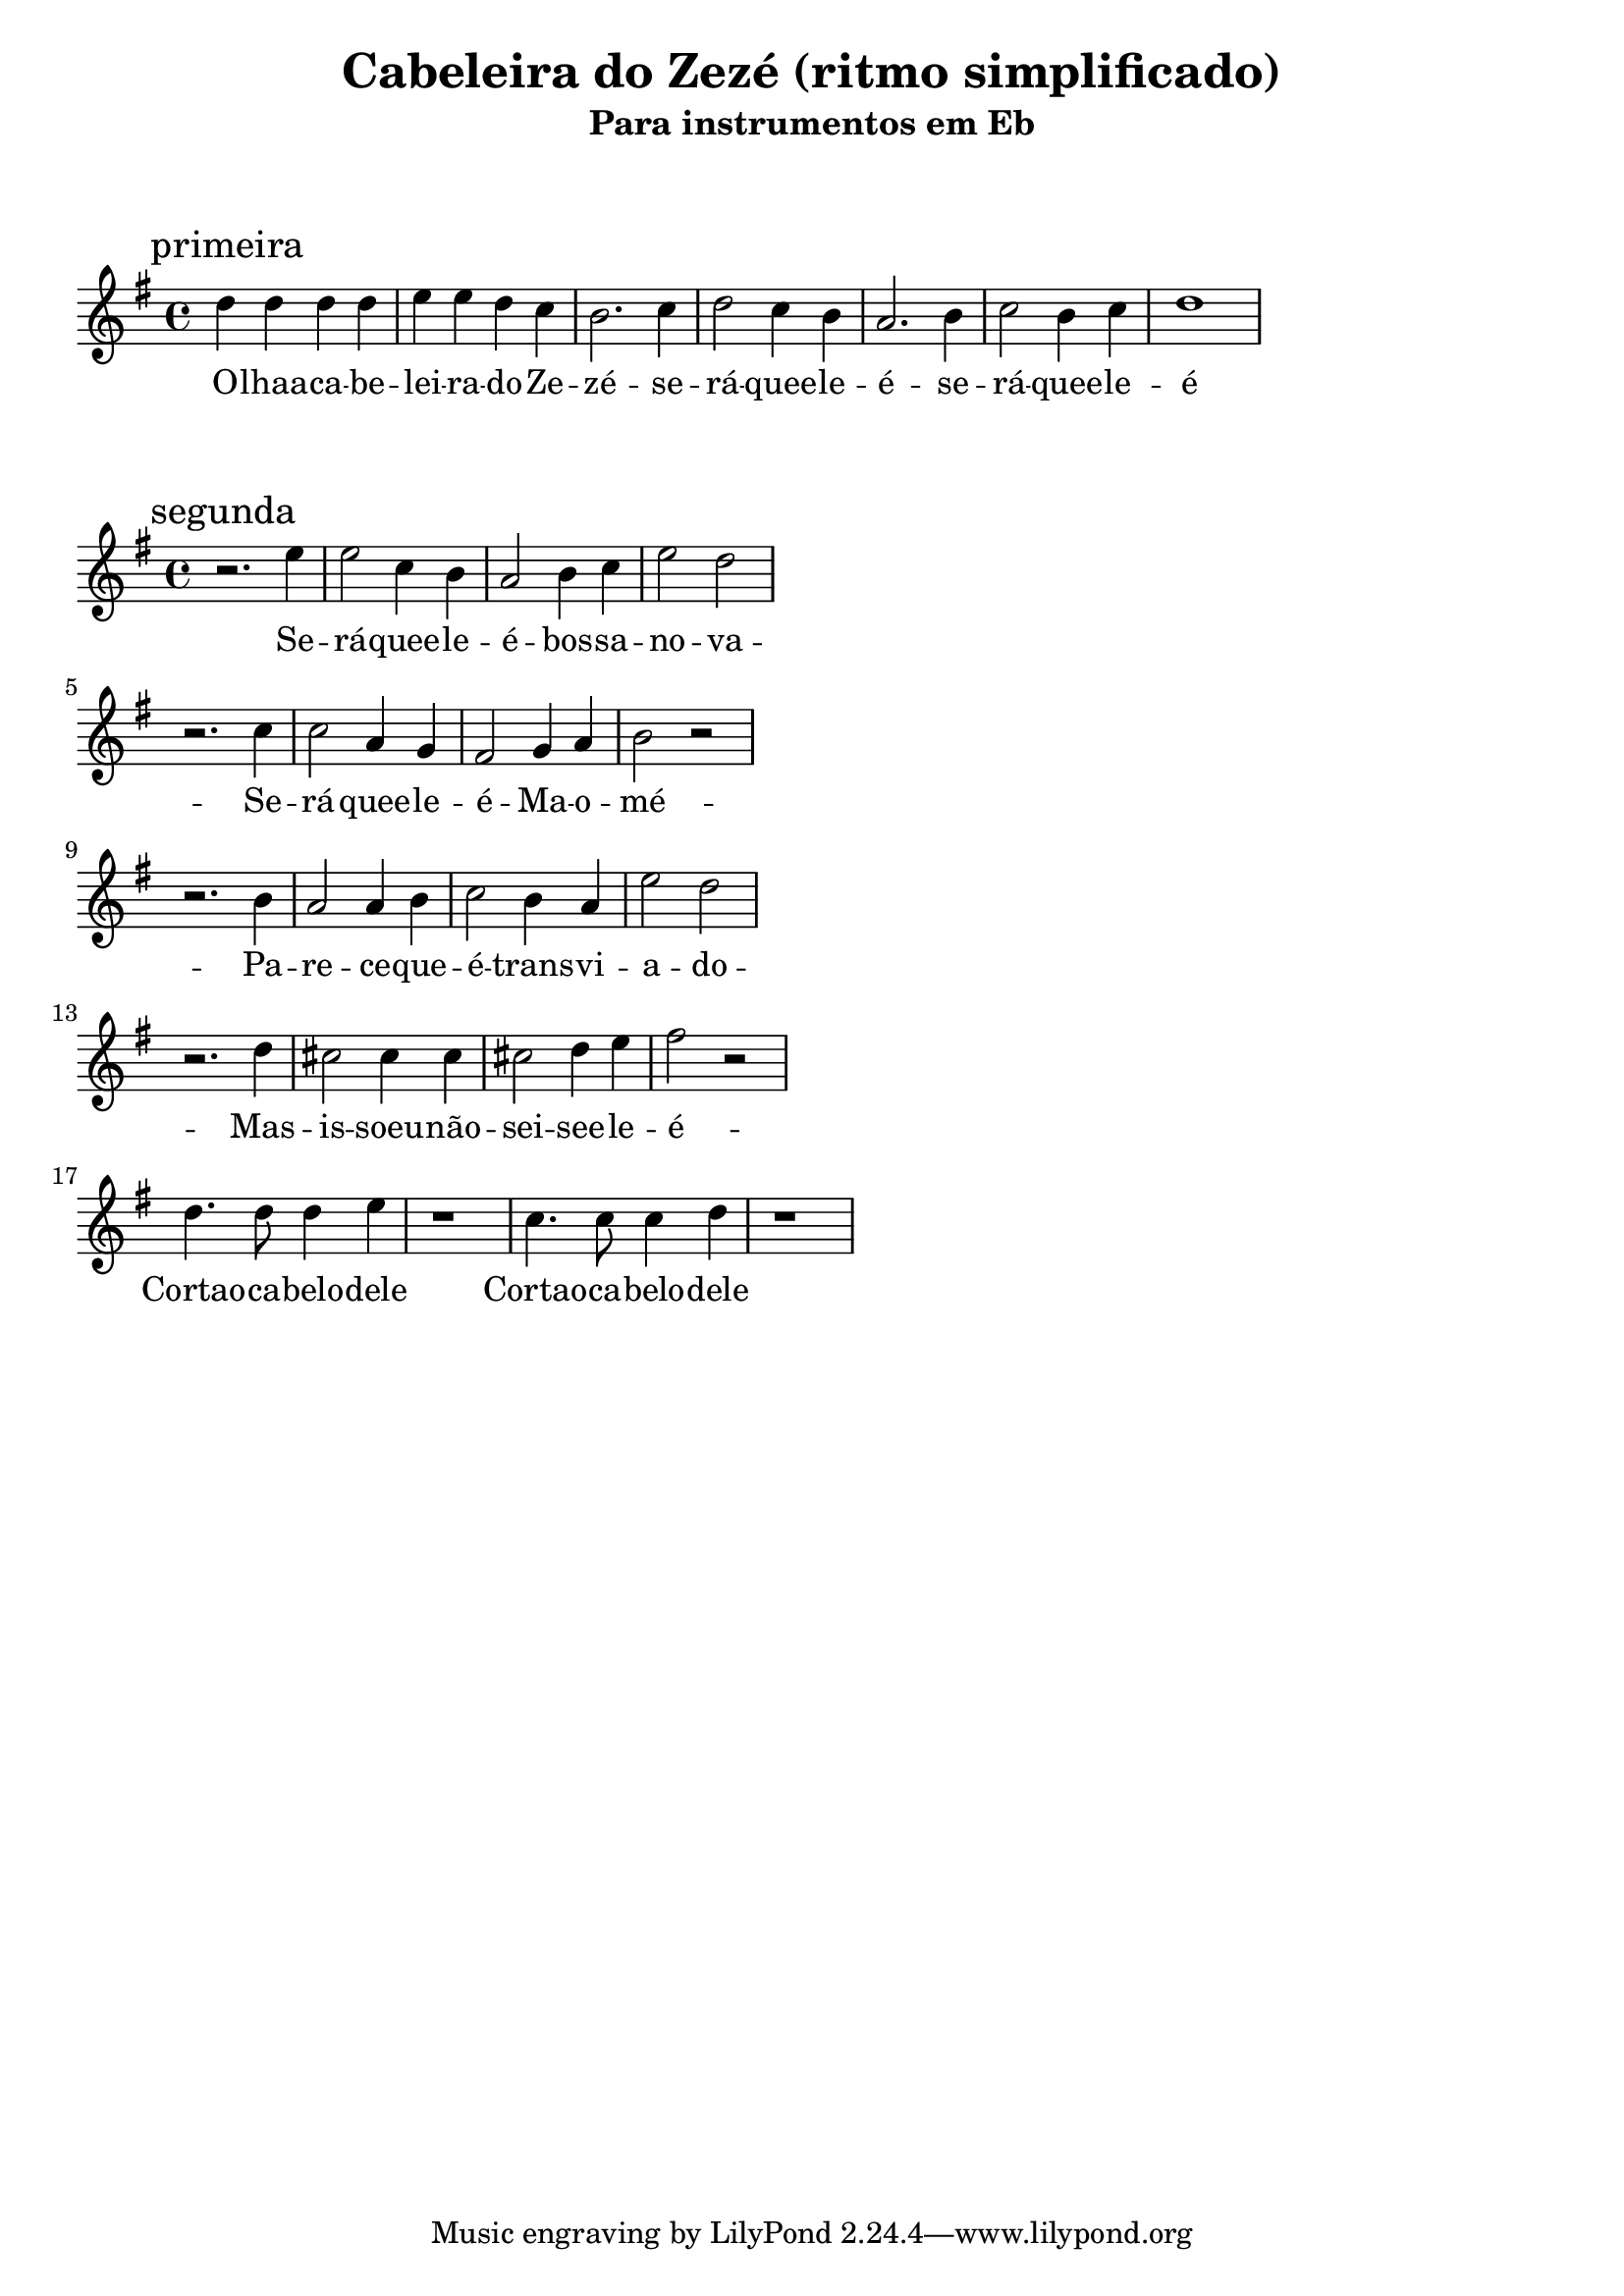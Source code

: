 
\layout{
	indent = 0
	ragged-right = ##t

    \context {
      \Score
      %\override BarLine #'transparent = ##t
    }
}


\header{
  title = "Cabeleira do Zezé (ritmo simplificado)"
  subtitle = "Para instrumentos em Eb"
}

\markup { \vspace #2 }


parteum = \relative c' {
	\key bes \major
	
	\mark "primeira"	

	\repeat bla 1 { f' f f f   g g f ees   d2. ees4   f2 ees4 d   c2. d4    ees2 d4 ees   f1  }
}

letraum = \lyricmode {
 	
	O -- lhaa --  ca -- be -- lei -- ra --  do --  Ze -- zé -- 
	se -- rá --  quee -- le --  é  -- 
	se -- rá --  quee -- le --  é

}


partedois = \relative c' {
	\key bes \major

	\mark "segunda"

	r2. g''4     g2 ees4 d      c2 d4 ees   g2 f
	\break
	r2. ees4   ees2 c4 bes    a2 bes4 c   d2 r2
	\break
	r2. d4     c2 c4 d        ees2 d4 c   g'2 f
	\break
	r2. f4      e2 e4 e        e2 f4 g     a2 r2

	\break
	\repeat bla 1 {
	f4. f8 f4 g4
	r1
	ees4. ees8 ees4 f4
	r1 }
	

}

letradois = \lyricmode { 

	Se -- rá --  quee -- le --  é --  bos -- sa --  no -- va -- 
	Se -- rá --  quee -- le --  é --  Ma -- o -- mé -- 
	Pa -- re -- ce --  que --  é --  trans -- vi -- a -- do -- 
	Mas --  is -- soeu --  não  -- sei --  see -- le --  é -- 

	Cortao --  ca -- belo --  dele
	Cortao --  ca -- belo --  dele

}

\score {
	<<
	\new Voice = "um" {
		\transpose bes g {
			\parteum
		}
	}
	\new Lyrics \lyricsto "um" {
        \letraum
    }
	>>
}

\markup { \vspace #2 }

\score {
	<<
	\new Voice = "dois" {
		\transpose bes g {
			\partedois
		}
	}
	\new Lyrics \lyricsto "dois" {
        \letradois
    }
	>>
}

\version "2.18.2"  % necessary for upgrading to future LilyPond versions.
